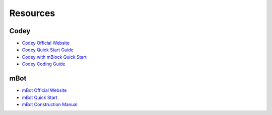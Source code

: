 Resources
=========

Codey
-----

* `Codey Official Website <https://www.makeblock.com/steam-kits/codey-rocky>`_
* `Codey Quick Start Guide <http://cdnlab.makeblock.com/codey%20rocky_Quick-start-guide_EN_D1.1.4.pdf>`_
* `Codey with mBlock Quick Start <http://docs.makeblock.com/codeyrocky/en/tutorials/getting-started.html>`_
* `Codey Coding Guide <http://cdnlab.makeblock.com/Codey-Rocky-Coding-Guide_EN.pdf>`_

mBot
----

* `mBot Official Website <https://www.mblock.cc/en-us>`_
* `mBot Quick Start <http://cdnlab.makeblock.com/mBot%20Quick%20Start%20Guide%20.pdf>`_
* `mBot Construction Manual <http://cdnlab.makeblock.com/mBot%20Consrtruction%20Manual.pdf>`_